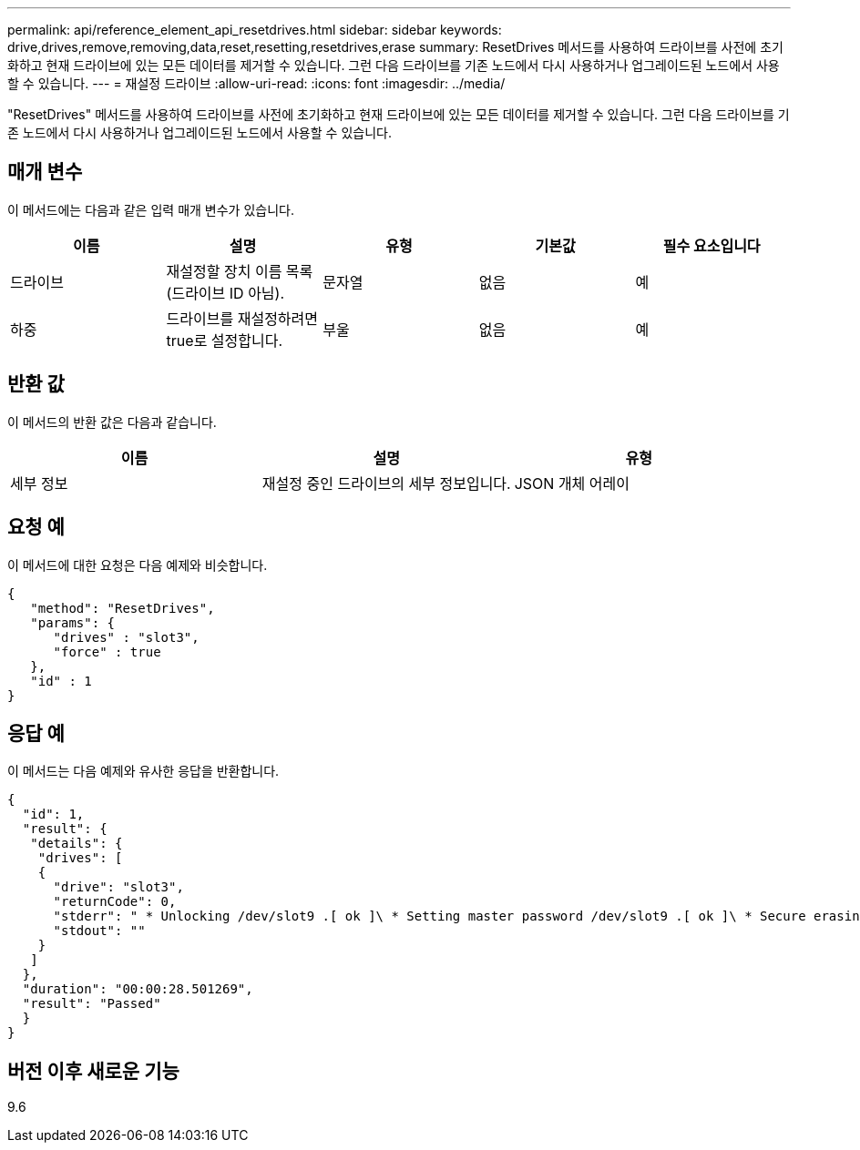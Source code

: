 ---
permalink: api/reference_element_api_resetdrives.html 
sidebar: sidebar 
keywords: drive,drives,remove,removing,data,reset,resetting,resetdrives,erase 
summary: ResetDrives 메서드를 사용하여 드라이브를 사전에 초기화하고 현재 드라이브에 있는 모든 데이터를 제거할 수 있습니다. 그런 다음 드라이브를 기존 노드에서 다시 사용하거나 업그레이드된 노드에서 사용할 수 있습니다. 
---
= 재설정 드라이브
:allow-uri-read: 
:icons: font
:imagesdir: ../media/


[role="lead"]
"ResetDrives" 메서드를 사용하여 드라이브를 사전에 초기화하고 현재 드라이브에 있는 모든 데이터를 제거할 수 있습니다. 그런 다음 드라이브를 기존 노드에서 다시 사용하거나 업그레이드된 노드에서 사용할 수 있습니다.



== 매개 변수

이 메서드에는 다음과 같은 입력 매개 변수가 있습니다.

|===
| 이름 | 설명 | 유형 | 기본값 | 필수 요소입니다 


 a| 
드라이브
 a| 
재설정할 장치 이름 목록(드라이브 ID 아님).
 a| 
문자열
 a| 
없음
 a| 
예



 a| 
하중
 a| 
드라이브를 재설정하려면 true로 설정합니다.
 a| 
부울
 a| 
없음
 a| 
예

|===


== 반환 값

이 메서드의 반환 값은 다음과 같습니다.

|===
| 이름 | 설명 | 유형 


 a| 
세부 정보
 a| 
재설정 중인 드라이브의 세부 정보입니다.
 a| 
JSON 개체 어레이

|===


== 요청 예

이 메서드에 대한 요청은 다음 예제와 비슷합니다.

[listing]
----
{
   "method": "ResetDrives",
   "params": {
      "drives" : "slot3",
      "force" : true
   },
   "id" : 1
}
----


== 응답 예

이 메서드는 다음 예제와 유사한 응답을 반환합니다.

[listing]
----
{
  "id": 1,
  "result": {
   "details": {
    "drives": [
    {
      "drive": "slot3",
      "returnCode": 0,
      "stderr": " * Unlocking /dev/slot9 .[ ok ]\ * Setting master password /dev/slot9 .[ ok ]\ * Secure erasing /dev/slot9 (hdparm) [tries=0/1] ...........................[ ok ]",
      "stdout": ""
    }
   ]
  },
  "duration": "00:00:28.501269",
  "result": "Passed"
  }
}
----


== 버전 이후 새로운 기능

9.6
